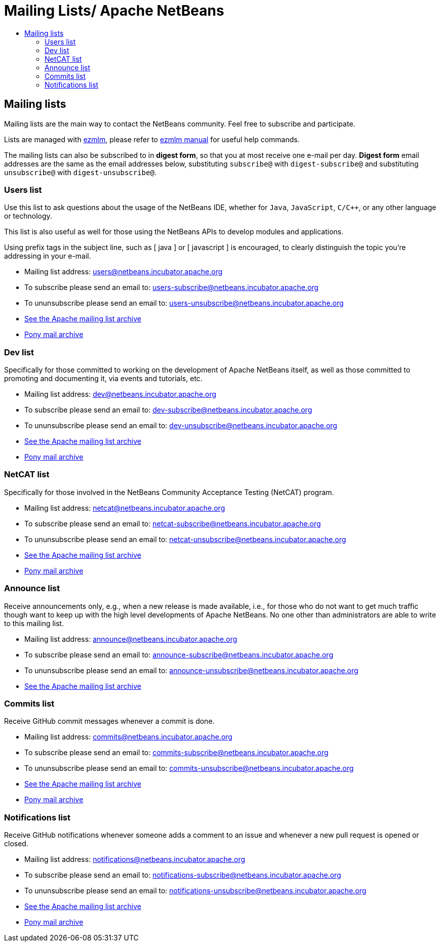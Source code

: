 = Mailing Lists/ Apache NetBeans
:jbake-type: page
:jbake-tags: community
:jbake-status: published
:keywords: Apache NetBeans Mailing Lists
:description: Apache NetBeans Mailing Lists
:toc: left
:toc-title: 

== Mailing lists

Mailing lists are the main way to contact the NetBeans community. Feel free to subscribe and participate. 

Lists are managed with link:https://untroubled.org/ezmlm/[ezmlm], please refer to link:https://untroubled.org/ezmlm/manual/[ezmlm manual] for useful help commands.

The mailing lists can also be subscribed to in *digest form*, so that you at
most receive one e-mail per day. *Digest form* email addresses are the same as
the email addresses below, substituting `subscribe@` with `digest-subscribe@` and
substituting `unsubscribe@` with `digest-unsubscribe@`.


[[users]]
=== Users list

Use this list to ask questions about the usage of the NetBeans IDE, whether
for `Java`, `JavaScript`, `C/C++`, or any other language or technology.

This list is also useful as well for those using the NetBeans APIs to develop modules and applications.

Using prefix tags in the subject line, such as [ java ] or [ javascript ] is encouraged, to clearly distinguish the topic you're addressing in your e-mail.

- Mailing list address: link:mailto:users@netbeans.incubator.apache.org[users@netbeans.incubator.apache.org]
- To subscribe please send an email to: link:mailto:users-subscribe@netbeans.incubator.apache.org[users-subscribe@netbeans.incubator.apache.org]
- To ununsubscribe please send an email to: link:mailto:users-unsubscribe@netbeans.incubator.apache.org[users-unsubscribe@netbeans.incubator.apache.org]
- link:http://mail-archives.apache.org/mod_mbox/incubator-netbeans-users/[See the Apache mailing list archive]
- +++ <a href="https://lists.apache.org/list.html?users@netbeans.apache.org">Pony mail archive</a> +++

[[dev]]
=== Dev list

Specifically for those committed to working on the development of Apache
NetBeans itself, as well as those committed to promoting and documenting it,
via events and tutorials, etc.

- Mailing list address: link:mailto:dev@netbeans.incubator.apache.org[dev@netbeans.incubator.apache.org]
- To subscribe please send an email to: link:mailto:dev-subscribe@netbeans.incubator.apache.org[dev-subscribe@netbeans.incubator.apache.org]
- To ununsubscribe please send an email to: link:mailto:dev-unsubscribe@netbeans.incubator.apache.org[dev-unsubscribe@netbeans.incubator.apache.org]
- link:http://mail-archives.apache.org/mod_mbox/incubator-netbeans-dev/[See the Apache mailing list archive]
- +++ <a href="https://lists.apache.org/list.html?dev@netbeans.apache.org">Pony mail archive</a> +++

[[netcat]]
=== NetCAT list

Specifically for those involved in the NetBeans Community Acceptance Testing (NetCAT) program.

- Mailing list address: link:mailto:netcat@netbeans.incubator.apache.org[netcat@netbeans.incubator.apache.org]
- To subscribe please send an email to: link:mailto:netcat-subscribe@netbeans.incubator.apache.org[netcat-subscribe@netbeans.incubator.apache.org]
- To ununsubscribe please send an email to: link:mailto:netcat-unsubscribe@netbeans.incubator.apache.org[netcat-unsubscribe@netbeans.incubator.apache.org]
- link:http://mail-archives.apache.org/mod_mbox/incubator-netbeans-netcat/[See the Apache mailing list archive]
- +++ <a href="https://lists.apache.org/list.html?netcat@netbeans.apache.org">Pony mail archive</a> +++

[[announce]]
=== Announce list

Receive announcements only, e.g., when a new release is made available, i.e.,
for those who do not want to get much traffic though want to keep up with the
high level developments of Apache NetBeans. No one other than administrators
are able to write to this mailing list.

- Mailing list address: link:mailto:announce@netbeans.incubator.apache.org[announce@netbeans.incubator.apache.org]
- To subscribe please send an email to: link:mailto:announce-subscribe@netbeans.incubator.apache.org[announce-subscribe@netbeans.incubator.apache.org]
- To ununsubscribe please send an email to: link:mailto:announce-unsubscribe@netbeans.incubator.apache.org[announce-unsubscribe@netbeans.incubator.apache.org]
- link:http://mail-archives.apache.org/mod_mbox/incubator-netbeans-announce/[See the Apache mailing list archive]

[[commits]]
=== Commits list

Receive GitHub commit messages whenever a commit is done.

- Mailing list address: link:mailto:commits@netbeans.incubator.apache.org[commits@netbeans.incubator.apache.org]
- To subscribe please send an email to: link:mailto:commits-subscribe@netbeans.incubator.apache.org[commits-subscribe@netbeans.incubator.apache.org]
- To ununsubscribe please send an email to: link:mailto:commits-unsubscribe@netbeans.incubator.apache.org[commits-unsubscribe@netbeans.incubator.apache.org]
- link:http://mail-archives.apache.org/mod_mbox/incubator-netbeans-commits/[See the Apache mailing list archive]
- +++ <a href="https://lists.apache.org/list.html?commits@netbeans.apache.org">Pony mail archive</a> +++

[[notifications]]
=== Notifications list

Receive GitHub notifications whenever someone adds a comment to an issue and whenever a new pull request is opened or closed.

- Mailing list address: link:mailto:notifications@netbeans.incubator.apache.org[notifications@netbeans.incubator.apache.org]
- To subscribe please send an email to: link:mailto:notifications-subscribe@netbeans.incubator.apache.org[notifications-subscribe@netbeans.incubator.apache.org]
- To ununsubscribe please send an email to: link:mailto:notifications-unsubscribe@netbeans.incubator.apache.org[notifications-unsubscribe@netbeans.incubator.apache.org]
- link:http://mail-archives.apache.org/mod_mbox/incubator-netbeans-notifications/[See the Apache mailing list archive]
- +++ <a href="https://lists.apache.org/list.html?notifications@netbeans.apache.org">Pony mail archive</a> +++


